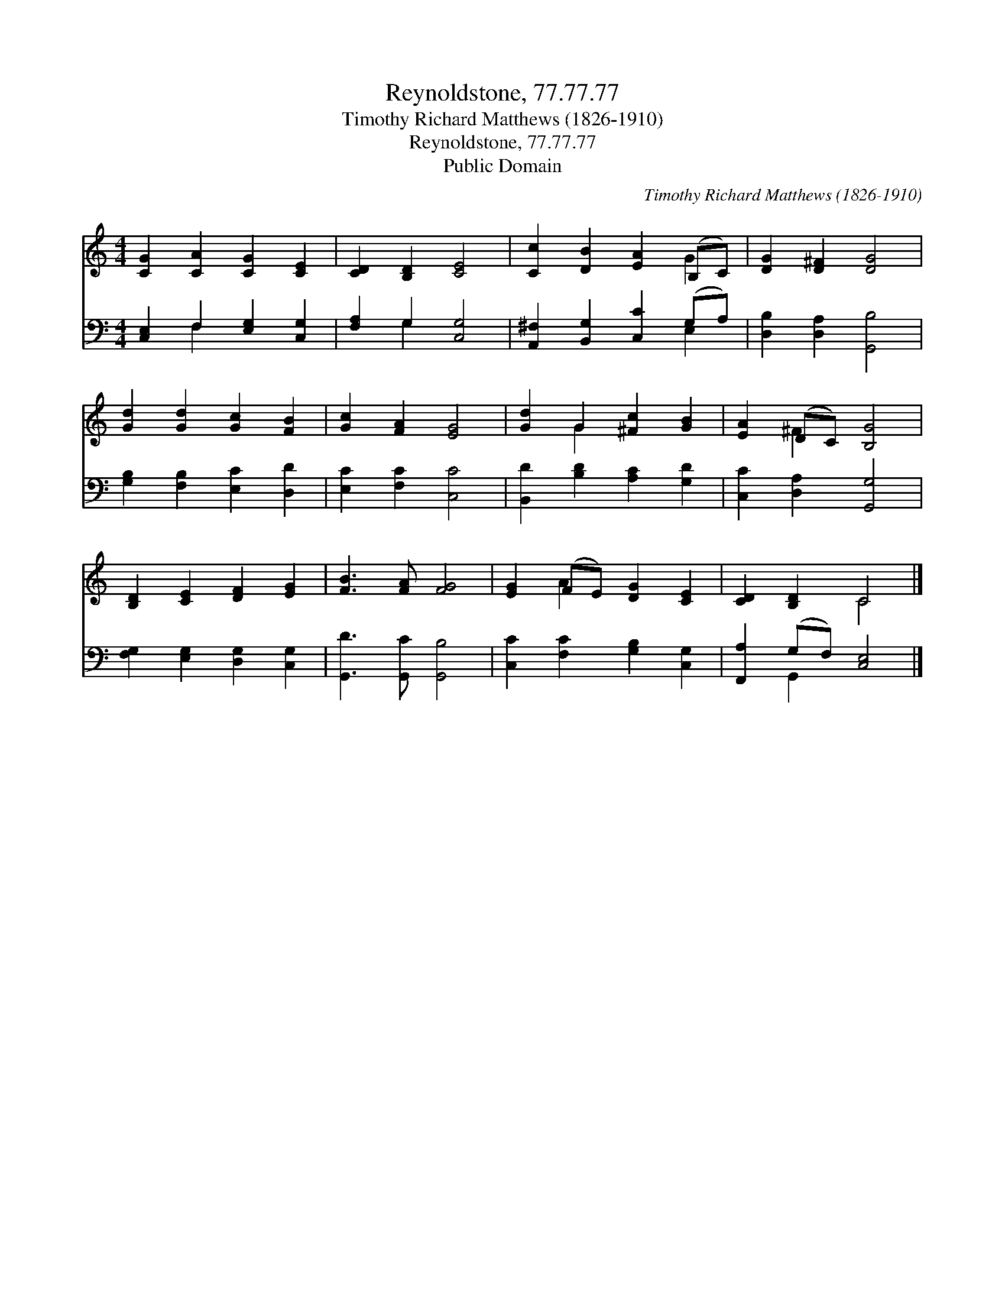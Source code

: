 X:1
T:Reynoldstone, 77.77.77
T:Timothy Richard Matthews (1826-1910)
T:Reynoldstone, 77.77.77
T:Public Domain
C:Timothy Richard Matthews (1826-1910)
Z:Public Domain
%%score ( 1 2 ) ( 3 4 )
L:1/8
M:4/4
K:C
V:1 treble 
V:2 treble 
V:3 bass 
V:4 bass 
V:1
 [CG]2 [CA]2 [CG]2 [CE]2 | [CD]2 [B,D]2 [CE]4 | [Cc]2 [DB]2 [EA]2 (B,C) | [DG]2 [D^F]2 [DG]4 | %4
 [Gd]2 [Gd]2 [Gc]2 [FB]2 | [Gc]2 [FA]2 [EG]4 | [Gd]2 G2 [^Fc]2 [GB]2 | [EA]2 (DC) [B,G]4 | %8
 [B,D]2 [CE]2 [DF]2 [EG]2 | [FB]3 [FA] [FG]4 | [EG]2 (FE) [DG]2 [CE]2 | [CD]2 [B,D]2 C4 |] %12
V:2
 x8 | x8 | x6 G2 | x8 | x8 | x8 | x2 G2 x4 | x2 ^F2 x4 | x8 | x8 | x2 A2 x4 | x4 C4 |] %12
V:3
 [C,E,]2 F,2 [E,G,]2 [C,G,]2 | [F,A,]2 G,2 [C,G,]4 | [A,,^F,]2 [B,,G,]2 [C,C]2 (G,A,) | %3
 [D,B,]2 [D,A,]2 [G,,B,]4 | [G,B,]2 [F,B,]2 [E,C]2 [D,D]2 | [E,C]2 [F,C]2 [C,C]4 | %6
 [B,,D]2 [B,D]2 [A,C]2 [G,D]2 | [C,C]2 [D,A,]2 [G,,G,]4 | [F,G,]2 [E,G,]2 [D,G,]2 [C,G,]2 | %9
 [G,,D]3 [G,,C] [G,,B,]4 | [C,C]2 [F,C]2 [G,B,]2 [C,G,]2 | [F,,A,]2 (G,F,) [C,E,]4 |] %12
V:4
 x2 F,2 x4 | x2 G,2 x4 | x6 E,2 | x8 | x8 | x8 | x8 | x8 | x8 | x8 | x8 | x2 G,,2 x4 |] %12

